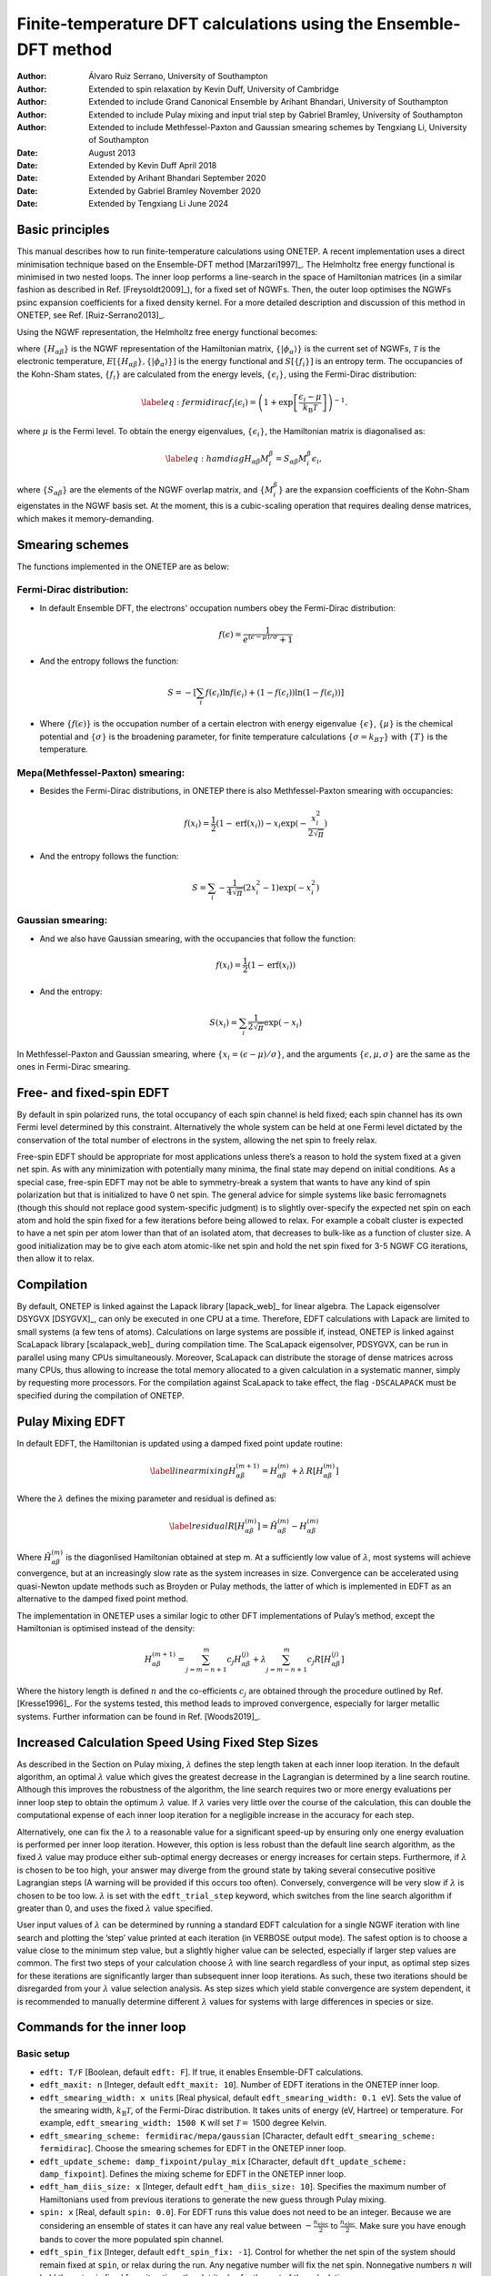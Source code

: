 ===========================================================================
Finite-temperature DFT calculations using the Ensemble-DFT method
===========================================================================

:Author: Álvaro Ruiz Serrano, University of Southampton
:Author: Extended to spin relaxation by Kevin Duff, University of Cambridge
:Author: Extended to include Grand Canonical Ensemble by Arihant Bhandari, University of Southampton
:Author: Extended to include Pulay mixing and input trial step by Gabriel Bramley, University of Southampton
:Author: Extended to include Methfessel-Paxton and Gaussian smearing schemes by Tengxiang Li, University of Southampton

:Date: August 2013
:Date: Extended by Kevin Duff April 2018
:Date: Extended by Arihant Bhandari September 2020
:Date: Extended by Gabriel Bramley November 2020
:Date: Extended by Tengxiang Li June 2024

Basic principles
================

This manual describes how to run finite-temperature calculations using
ONETEP. A recent implementation uses a direct minimisation technique
based on the Ensemble-DFT method
[Marzari1997]_. The Helmholtz free energy
functional is minimised in two nested loops. The inner loop performs a
line-search in the space of Hamiltonian matrices (in a similar fashion
as described in Ref. [Freysoldt2009]_), for
a fixed set of NGWFs. Then, the outer loop optimises the NGWFs psinc
expansion coefficients for a fixed density kernel. For a more detailed
description and discussion of this method in ONETEP, see Ref.
[Ruiz-Serrano2013]_.

Using the NGWF representation, the Helmholtz free energy functional
becomes:

.. math::
   :label: freeenergy2

   \begin{aligned}
   A_{\mathcal{T}}\left[{\left\lbrace H_{\alpha\beta} \right\rbrace},{\left\lbrace \lvert\phi_\alpha\rangle \right\rbrace}\right]
   = E\left[{\left\lbrace H_{\alpha\beta} \right\rbrace},{\left\lbrace \lvert\phi_\alpha\rangle \right\rbrace}\right] -
   {\mathcal{T}}S\left[{\left\lbrace f_i \right\rbrace}\right].\end{aligned}

where :math:`{\left\lbrace H_{\alpha\beta} \right\rbrace}` is the NGWF
representation of the Hamiltonian matrix,
:math:`{\left\lbrace \lvert\phi_\alpha\rangle \right\rbrace}` is the current
set of NGWFs, :math:`{\mathcal{T}}` is the electronic temperature,
:math:`E\left[{\left\lbrace H_{\alpha\beta} \right\rbrace},{\left\lbrace \lvert\phi_\alpha\rangle \right\rbrace}\right]`
is the energy functional and
:math:`S\left[{\left\lbrace f_i \right\rbrace}\right]` is an entropy
term. The occupancies of the Kohn-Sham states,
:math:`{\left\lbrace f_i \right\rbrace}` are calculated from the energy
levels, :math:`{\left\lbrace \epsilon_i \right\rbrace}`, using the
Fermi-Dirac distribution:

.. math::

   \label{eq:fermidirac}
    f_i\left(\epsilon_i\right) = \left( 1 + \exp\left[\dfrac{\epsilon_i -
    \mu}{{k_\textrm{B}}{\mathcal{T}}}\right] \right)^{-1}.

where :math:`\mu` is the Fermi level. To obtain the energy eigenvalues,
:math:`{\left\lbrace \epsilon_i \right\rbrace}`, the Hamiltonian matrix
is diagonalised as:

.. math::

   \label{eq:hamdiag}
    H_{\alpha\beta} {M^\beta_i} = S_{\alpha\beta} {M^\beta_i} \epsilon_i,

where :math:`{\left\lbrace S_{\alpha\beta} \right\rbrace}` are the
elements of the NGWF overlap matrix, and
:math:`{\left\lbrace {M^\beta_i} \right\rbrace}` are the
expansion coefficients of the Kohn-Sham eigenstates in the NGWF basis
set. At the moment, this is a cubic-scaling operation that requires
dealing dense matrices, which makes it memory-demanding.

Smearing schemes
================

The functions implemented in the ONETEP are as below:

Fermi-Dirac distribution:
-------------------------

-  In default Ensemble DFT, the electrons' occupation numbers obey 
   the Fermi-Dirac distribution:

   .. math::
      f(\epsilon)=\frac{1}{e^{(\epsilon-\mu)/\sigma}+1}

-  And the entropy follows the function:

   .. math::
      S=-[\sum_{i}f(\epsilon_i)\ln f(\epsilon_i) + (1-f(\epsilon_i))\ln(1-f(\epsilon_i))]

-  Where :math:`\{f(\epsilon)\}` is the occupation number of a certain electron 
   with energy eigenvalue :math:`\{\epsilon\}`, :math:`\{\mu\}` is the chemical potential 
   and :math:`\{\sigma\}` is the broadening parameter, for finite temperature 
   calculations :math:`\{\sigma=k_BT\}` with :math:`\{T\}` is the temperature.

Mepa(Methfessel-Paxton) smearing:
---------------------------------

-  Besides the Fermi-Dirac distributions, 
   in ONETEP there is also Methfessel-Paxton smearing with occupancies:

   .. math::
      f(x_i)=\frac{1}{2}(1-\text{erf}(x_i))-x_i\exp(-\frac{x_i^2}{2\sqrt{\pi}})

-  And the entropy follows the function:

   .. math::
      S=\sum_i-\frac{1}{4\sqrt{\pi}}(2x_i^2-1)\exp(-x_i^2)

Gaussian smearing:
------------------

-  And we also have Gaussian smearing, 
   with the occupancies that follow the function:

   .. math::
      f(x_i)=\frac{1}{2}(1-\text{erf}(x_i))

-  And the entropy:

   .. math::
      S(x_i)=\sum_i\frac{1}{2\sqrt{\pi}}\exp(-x_i)

In Methfessel-Paxton and Gaussian smearing, where :math:`\{x_i=(\epsilon-\mu)/\sigma\}`, 
and the arguments :math:`\{\epsilon,\mu,\sigma\}` are the same as the ones in Fermi-Dirac smearing.

Free- and fixed-spin EDFT
=========================

By default in spin polarized runs, the total occupancy of each spin
channel is held fixed; each spin channel has its own Fermi level
determined by this constraint. Alternatively the whole system can be
held at one Fermi level dictated by the conservation of the total number
of electrons in the system, allowing the net spin to freely relax.

Free-spin EDFT should be appropriate for most applications unless
there’s a reason to hold the system fixed at a given net spin. As with
any minimization with potentially many minima, the final state may
depend on initial conditions. As a special case, free-spin EDFT may not
be able to symmetry-break a system that wants to have any kind of spin
polarization but that is initialized to have 0 net spin. The general
advice for simple systems like basic ferromagnets (though this should
not replace good system-specific judgment) is to slightly over-specify
the expected net spin on each atom and hold the spin fixed for a few
iterations before being allowed to relax. For example a cobalt cluster
is expected to have a net spin per atom lower than that of an isolated
atom, that decreases to bulk-like as a function of cluster size. A good
initialization may be to give each atom atomic-like net spin and hold
the net spin fixed for 3-5 NGWF CG iterations, then allow it to relax.

Compilation
===========

By default, ONETEP is linked against the Lapack library
[lapack_web]_ for linear algebra. The Lapack
eigensolver DSYGVX [DSYGVX]_, can only be executed in
one CPU at a time. Therefore, EDFT calculations with Lapack are limited
to small systems (a few tens of atoms). Calculations on large systems
are possible if, instead, ONETEP is linked against ScaLapack library
[scalapack_web]_ during compilation time. The ScaLapack
eigensolver, PDSYGVX, can be run in parallel using many CPUs
simultaneously. Moreover, ScaLapack can distribute the storage of dense
matrices across many CPUs, thus allowing to increase the total memory
allocated to a given calculation in a systematic manner, simply by
requesting more processors. For the compilation against ScaLapack to
take effect, the flag ``-DSCALAPACK`` must be specified during the
compilation of ONETEP.

Pulay Mixing EDFT
=================

In default EDFT, the Hamiltonian is updated using a damped fixed point
update routine:

.. math::

   \label{linearmixing}
        H_{\alpha\beta}^{(m+1)} = H_{\alpha\beta}^{(m)} + \lambda \,  R[H_{\alpha\beta}^{(m)}]

Where the :math:`\lambda` defines the mixing parameter and residual is
defined as:

.. math::

   \label{residual}
       R[H_{\alpha\beta}^{(m)}] = \tilde{H}_{\alpha\beta}^{(m)} - H_{\alpha\beta}^{(m)}

Where :math:`\tilde{H}_{\alpha\beta}^{(m)}` is the diagonlised
Hamiltonian obtained at step m. At a sufficiently low value of
:math:`\lambda`, most systems will achieve convergence, but at an
increasingly slow rate as the system increases in size. Convergence can
be accelerated using quasi-Newton update methods such as Broyden or
Pulay methods, the latter of which is implemented in EDFT as an
alternative to the damped fixed point method.

The implementation in ONETEP uses a similar logic to other DFT
implementations of Pulay’s method, except the Hamiltonian is optimised
instead of the density:

.. math:: H_{\alpha\beta}^{(m+1)} =  \sum_{j=m-n+1}^{m} c_j H_{\alpha\beta}^{(j)} +  \lambda \sum_{j=m-n+1}^{m} c_j R[H_{\alpha\beta}^{(j)}]

Where the history length is defined :math:`n` and the co-efficients
:math:`c_j` are obtained through the procedure outlined by Ref.
[Kresse1996]_. For the systems tested, this method
leads to improved convergence, especially for larger metallic systems.
Further information can be found in Ref. [Woods2019]_.

Increased Calculation Speed Using Fixed Step Sizes
==================================================

As described in the Section on Pulay mixing, :math:`\lambda` defines the step
length taken at each inner loop iteration. In the default algorithm, an
optimal :math:`\lambda` value which gives the greatest decrease in the
Lagrangian is determined by a line search routine. Although this
improves the robustness of the algorithm, the line search requires two
or more energy evaluations per inner loop step to obtain the optimum
:math:`\lambda` value. If :math:`\lambda` varies very little over the
course of the calculation, this can double the computational expense of
each inner loop iteration for a negligible increase in the accuracy for
each step.

Alternatively, one can fix the :math:`\lambda` to a reasonable value for
a significant speed-up by ensuring only one energy evaluation is
performed per inner loop iteration. However, this option is less robust
than the default line search algorithm, as the fixed :math:`\lambda`
value may produce either sub-optimal energy decreases or energy
increases for certain steps. Furthermore, if :math:`\lambda` is chosen
to be too high, your answer may diverge from the ground state by taking
several consecutive positive Lagrangian steps (A warning will be
provided if this occurs too often). Conversely, convergence will be very
slow if :math:`\lambda` is chosen to be too low. :math:`\lambda` is set
with the ``edft_trial_step`` keyword, which switches from the line
search algorithm if greater than 0, and uses the fixed :math:`\lambda`
value specified.

User input values of :math:`\lambda` can be determined by running a
standard EDFT calculation for a single NGWF iteration with line search
and plotting the ’step’ value printed at each iteration (in VERBOSE
output mode). The safest option is to choose a value close to the
minimum step value, but a slightly higher value can be selected,
especially if larger step values are common. The first two steps of your
calculation choose :math:`\lambda` with line search regardless of your
input, as optimal step sizes for these iterations are significantly
larger than subsequent inner loop iterations. As such, these two
iterations should be disregarded from your :math:`\lambda` value
selection analysis. As step sizes which yield stable convergence are
system dependent, it is recommended to manually determine different
:math:`\lambda` values for systems with large differences in species or
size.

Commands for the inner loop
===========================

Basic setup
-----------

-  ``edft: T/F`` [Boolean, default ``edft: F``]. If true, it enables
   Ensemble-DFT calculations.

-  ``edft_maxit: n`` [Integer, default ``edft_maxit: 10``]. Number of
   EDFT iterations in the ONETEP inner loop.

-  ``edft_smearing_width: x units`` [Real physical, default
   ``edft_smearing_width: 0.1 eV``\ ]. Sets the value of the smearing
   width, :math:`{k_\textrm{B}}{\mathcal{T}}`, of the Fermi-Dirac
   distribution. It takes units of energy (eV, Hartree) or temperature.
   For example, ``edft_smearing_width: 1500 K`` will set
   :math:`{\mathcal{T}}=` 1500 degree Kelvin.

-  ``edft_smearing_scheme: fermidirac/mepa/gaussian`` [Character, 
   default ``edft_smearing_scheme: fermidirac``]. 
   Choose the smearing schemes for EDFT in the ONETEP inner loop.

-  ``edft_update_scheme: damp_fixpoint/pulay_mix`` [Character, default
   ``dft_update_scheme: damp_fixpoint``]. Defines the mixing scheme for
   EDFT in the ONETEP inner loop.

-  ``edft_ham_diis_size: x`` [Integer, default
   ``edft_ham_diis_size: 10``\ ]. Specifies the maximum number of
   Hamiltonians used from previous iterations to generate the new guess
   through Pulay mixing.

-  ``spin: x`` [Real, default ``spin: 0.0``\ ]. For EDFT runs this value
   does not need to be an integer. Because we are considering an
   ensemble of states it can have any real value between
   :math:`-\frac{n_\mathrm{elec}}{2}` to :math:`\frac{n_\mathrm{elec}}{2}`. Make sure you
   have enough bands to cover the more populated spin channel.

-  ``edft_spin_fix`` [Integer, default ``edft_spin_fix: -1``\ ]. Control
   for whether the net spin of the system should remain fixed at
   ``spin``, or relax during the run. Any negative number will fix the
   net spin. Nonnegative numbers :math:`n` will hold the net spin fixed
   for :math:`n` iterations then let it relax for the rest of the
   calculation.

-  ``edft_trial_step`` [Integer, default ``edft_trial_step: 0``\ ]. Sets
   the value of :math:`\lambda`, which fixes the step size in the EDFT
   inner loop, and switches off the line search for optimum
   :math:`\lambda` values. If set to 0, the normal line search routine
   is used.

Tolerance thresholds
--------------------

-  ``edft_free_energy_thres: x units`` [Real physical, default
   ``edft_free_energy_thres: 1.0e-6 Ha/Atom``\ ]. Maximum difference in the
   Helmholtz free energy functional per atom between two consecutive
   iterations.

-  ``edft_energy_thres: x units`` [Real physical, default
   ``edft_energy_thres: 1.0e-6 Ha/Atom``\ ]. Maximum difference in the
   energy functional per atom between two consecutive iterations.

-  ``edft_entropy_thres: x units`` [Real physical, default
   ``edft_entropy_thres: 1.0e-6 Ha/Atom``\ ]. Maximum difference in the
   entropy per atom functional between two consecutive iterations.

-  ``edft_rms_gradient_thres: x`` [Real, default
   ``edft_rms_gradient_thres: 1.0e-4``\ ]. Maximum RMS gradient
   :math:`\dfrac{d A_{\mathcal{T}}}{d f_i}`.

-  ``edft_commutator_thres: x units`` [Real physical, default
   ``edft_commutator_thres: 1.0e-5 Hartree``\ ]. Maximum value of the
   Hamiltonian-Kernel commutator.

-  ``edft_fermi_thres: x units`` [Real physical, default
   ``edft_fermi_thres: 1.0e-3 Hartree``\ ]. Maximum change in the Fermi
   energy between two consecutive iterations.

Advanced setup
--------------

-  ``edft_extra_bands: n`` [Integer, default
   ``edft_extra_bands: -1``\ ]. Number of extra energy bands. The total
   number of bands is equal to the number of NGWFs plus
   ``edft_extra_bands``. When set to a negative number, no extra bands
   are added.

-  ``edft_round_evals: n`` [Integer, default
   ``edft_round_evals: -1``\ ]. When set to a positive integer value, the
   occupancies that result from the Fermi-Dirac distribution are rounded
   to ``n`` significant figures. This feature can reduce some numerical
   errors arising from the grid-based representation of the NGWFs.

-  ``edft_write_occ: T/F`` [Boolean, default ``edft_write_occ: F``\ ]. Save
   fractional occupancies in a file.

-  ``edft_max_step: x`` [Real, default ``edft_max_step: 1.0``\ ]. Maximum
   step during the EDFT line search.

Commands for the outer loop
===========================

The standard ONETEP commands for NGWF optimisation apply to the EDFT
calculations as well. The only flag that is different is:

-  ``ngwf_cg_rotate: T/F`` [Integer, default ``ngwf_cg_rotate: T``\ ].
   This flag is always true in EDFT calculations. It ensures that the
   eigenvectors :math:`{M^\beta_i}` are rotated to the new
   NGWF representation once these are updated.

Restarting an EDFT calculation
==============================

-  ``write_hamiltonian: T/F`` [Boolean, default
   ``write_hamiltonian: F``\ ]. Save the last Hamiltonian matrix on a file.

-  ``read_hamiltonian: T/F`` [Boolean, default
   ``read_hamiltonian: F``\ ]. Read the Hamiltonian matrix from a file, and
   continue the calculation from this point.

-  ``write_tightbox_ngwfs: T/F`` [Boolean, default
   ``write_tightbox_ngwfs: T``\ ]. Save the last NGWFs on a file.

-  ``read_tightbox_ngwfs: T/F`` [Boolean, default
   ``read_tightbox_ngwfs: F``\ ]. Read the NGWFs from a file and continue
   the calculation from this point.

   | If a calculation is intended to be restarted at some point in the
     future, then run the calculation with
   | ``write_tightbox_ngwfs: T``
   | ``write_hamiltonian: T``
   | to save the Hamiltonian and the NGWFs on disk. Two new files will
     be created, with extensions ``.ham`` and ``.tightbox_ngwfs``,
     respectively. Then, to restart the calculation, set
   | ``read_tightbox_ngwfs: T``
   | ``read_hamiltonian: T``
   | to tell ONETEP to read the files that were previously saved on
     disk. Remember to keep a backup of the output of the first run
     before restarting the calculation.

   | the density kernel is not necessary to restart an EDFT calculation.
     However, it is necessary to calculate the electronic properties of
     the system, once the energy minimisation has completed. To save the
     density kernel on a file, set: ``write_denskern: T``
   | to generate a ``.dkn`` file containing the density kernel. To read
     in the density kernel, set
   | ``read_denskern: T``

Controlling the parallel eigensolver
====================================

Currently, only the ScaLapack PDSYGVX parallel eigensolver is available.
A complete manual to this routine can be found by following the link in
Ref. [PDSYGVX]_. If ONETEP is interfaced to ScaLapack,
the following directives can be used:

-  ``eigensolver_orfac: x`` [Real, default
   ``eigensolver_orfac: 1.0e-4``\ ]. Precision to which the eigensolver
   will orthogonalise degenerate Hamiltonian eigenvectors. Set to a
   negative number to avoid reorthogonalisation with the ScaLapack
   eigensolver.

-  ``eigensolver_abstol: x`` [Real, default
   ``eigensolver_abstol: 1.0e-9``\ ]. Precision to which the parallel
   eigensolver will calculate the eigenvalues. Set to a negative number
   to use ScaLapack defaults.

The abovementioned directives are useful in calculations where the
ScaLapack eigensolver fails to orthonormalise the eigenvectors. In such
cases, the following error will be printed in the input file:

``(P)DSYGVX in subroutine dense_eigensolve returned info= 2``.

| Many times (although not always) this error might cause the
  calculation to fail. If this situation occurs, set
| ``eigensolver_orfac: -1``
| ``eigensolver_abstol: -1``
| in the input file and restart the calculation. ScaLapack will not
  reorthonormalise the eigenvectors. Instead, an external Löwdin
  orthonormalisation process [Lowdin1950]_ will be
  triggered. This is usually more efficient for larger systems.

Grand Canonical Ensemble DFT
============================

In simulations of electrochemical electrodes, the electrons can freely
exchange between the electrode and the electrical circuit. So, there is
no constraint on the number of electrons :math:`N`. Rather, the
electrode potential :math:`U` is fixed, with respect to a reference
electrochemical potential :math:`\mu_{ref}` which fixes the chemical
potential of electrons :math:`\mu`:

.. math:: \mu = \mu_{ref} -eU

Typical experiments use a standard hydrogen electrode as the reference
electrode with :math:`\mu_{ref}^{SHE}=-4.44` eV. Once the chemical
potential of electrons is fixed, the number of electrons changes as a
dependent variable according to the Fermi-Dirac distribution in eq. .

.. math:: N = \sum_i f_i

Thermodynamically, this corresponds to switching the electrons from the
finite-temperature, fixed-number canonical ensemble to the
finite-temperature, fixed-potential grand-canonical ensemble.
Correspondingly, the relevant free energy minimized at equilibrium is
the grand potential [Sundararaman2017]_:

.. math:: \Omega = A -\mu N

The following keywords are used for the grand-canonical ensemble DFT:

-  ``edft_grand_canonical: T/F`` [Boolean, default
   ``edft_grand_canonical: F``\ ]. Switch to fixed-potential
   grand-canonical ensemble.

-  ``edft_reference_potential: x units`` [Real physical, default
   ``edft_reference_potential: -4.44 eV``\ ]. Set the reference potential
   :math:`\mu_{ref}`. If no units are given, atomic units are
   considered: Ha (hartrees).

-  ``edft_electrode_potential: x units`` [Real physical, default
   ``edft_electrode_potential: 0.0 V``\ ]. Set the electrode potential
   :math:`U`. If no units are given, atomic units are considered: Ha/e,
   hartrees per elementary charge.

-  ``edft_nelec_thres: x`` [Real, default
   ``edft_nelec_thres: 1.0e-06 per atom``\ ]. Convergence threshold on the
   change in number of electrons per spin channel per atom.

[Sundararaman2017] R. Sundararaman, W. Goddard, and T. Arias. J. Chem. Phys., 146(11):114104, 2017.

[Marzari1997] N. Marzari, D. Vanderbilt, and M. C. Payne. Phys. Rev. Lett., 79(7):1337–1340, 1997.

[Freysoldt2009] C. Freysoldt, S. Boeck, and J. Neugebauer. Phys. Rev. B, 79(24):241103, 2009.

[Ruiz-Serrano2013] A. Ruiz-Serrano and C.-K. Skylaris. A variational method for density functional theory calculations on metallic systems with thousands of atoms. J. Chem. Phys., 139(5):054107, 2013.

[Lapack_web] Lapack. http://www.netlib.org/lapack/.

[DSYGVX] Lapack DSYGVX eigensolver. http://netlib.org/lapack/double/dsygvx.f.

[Scalapack_web] ScaLapack. http://www.netlib.org/scalapack/.

[PDSYGVX] ScaLapack PDSYGVX eigensolver. http://www.netlib.org/scalapack/double/pdsygvx.f.

[Lowdin1950] Per-Olov Lowdin. On the non-orthogonality problem connected with the use of atomic wave functions in the theory of molecules and crystals. J. Chem. Phys., 18(3):365–375, 1950.

[Kresse1996] G. Kresse and J. Furthmüller. Efficient iterative schemes for *ab initio* total-energy calculations using a plane-wave basis set. Phys. Rev. B, 54:11169, 1996.

[Woods2019] N. Woods, M. Payne and P. Hasnip. Computing the self-consistent field in Kohn–Sham density functional theory J. Phys. Condens. Matter, 31:453001, 2019.
